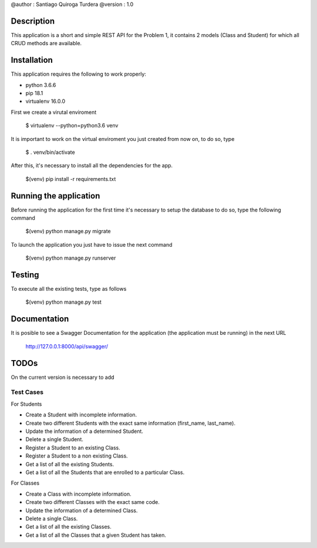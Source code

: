 @author  : Santiago Quiroga Turdera
@version : 1.0


Description
===============
This application is a short and simple REST API for the Problem 1, it contains 2 models (Class and Student) for which 
all CRUD methods are available.


Installation
============
This application requires the following to work properly:

- python 3.6.6
- pip 18.1
- virtualenv 16.0.0

First we create a virutal enviroment

    $ virtualenv --python=python3.6 venv

It is important to work on the virtual enviroment you just created from now on, to do so, type

    $ . venv/bin/activate

After this, it's necessary to install all the dependencies for the app.

    $(venv) pip install -r requirements.txt


Running the application
=======================
Before running the application for the first time it's necessary to setup the database
to do so, type the following command

    $(venv) python manage.py migrate
    

To launch the application you just have to issue the next command

    $(venv) python manage.py runserver




Testing
=======
To execute all the existing tests, type as follows

    $(venv) python manage.py test


Documentation
=============
It is posible to see a Swagger Documentation for the application (the application must be running) in the next URL
        
        http://127.0.0.1:8000/api/swagger/


TODOs
=====
On the current version is necessary to add 

Test Cases
----------
For Students

- Create a Student with incomplete information.
- Create two different Students with the exact same information (first_name, last_name).
- Update the information of a determined Student.
- Delete a single Student.
- Register a Student to an existing Class.
- Register a Student to a non existing Class.
- Get a list of all the existing Students.
- Get a list of all the Students that are enrolled to a particular Class.

For Classes

- Create a Class with incomplete information.
- Create two different Classes with the exact same code.
- Update the information of a determined Class.
- Delete a single Class.
- Get a list of all the existing Classes.
- Get a list of all the Classes that a given Student has taken.